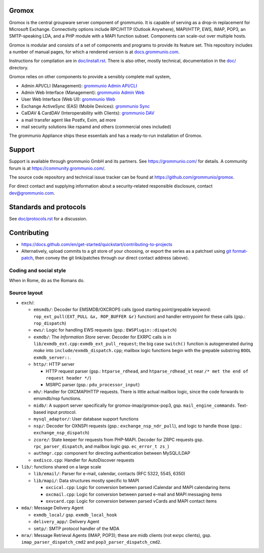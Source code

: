 Gromox
======

Gromox is the central groupware server component of grommunio. It is capable of
serving as a drop-in replacement for Microsoft Exchange. Connectivity
options include RPC/HTTP (Outlook Anywhere), MAPI/HTTP, EWS, IMAP, POP3, an
SMTP-speaking LDA, and a PHP module with a MAPI function subset. Components can
scale-out over multiple hosts.

|shield-agpl| |shield-release| |shield-cov| |shield-loc|

.. |shield-agpl| image:: https://img.shields.io/badge/license-AGPL--3%2E0-green
                 :target: LICENSE.txt
.. |shield-release| image:: https://shields.io/github/v/tag/grommunio/gromox
                    :target: https://github.com/grommunio/gromox/tags
.. |shield-cov| image:: https://img.shields.io/coverity/scan/gromox
                  :target: https://scan.coverity.com/projects/gromox
.. |shield-loc| image:: https://img.shields.io/github/languages/code-size/grommunio/gromox
                :target: https://github.com/grommunio/gromox/

Gromox is modular and consists of a set of components and programs to provide
its feature set. This repository includes a number of manual pages, for which a
rendered version is at `docs.grommunio.com
<https://docs.grommunio.com/man/gromox.7.html>`_.

Instructions for compilation are in `doc/install.rst <doc/install.rst>`_.
There is also other, mostly technical, documentation in the `<doc/>`_ directory.

Gromox relies on other components to provide a sensibly complete mail system,

* Admin API/CLI (Management):
  `grommunio Admin API/CLI <https://github.com/grommunio/admin-api>`_
* Admin Web Interface (Management):
  `grommunio Admin Web <https://github.com/grommunio/admin-web>`_
* User Web Interface (Web UI):
  `grommunio Web <https://github.com/grommunio/grommunio-web>`_
* Exchange ActiveSync (EAS) (Mobile Devices):
  `grommunio Sync <https://github.com/grommunio/grommunio-sync>`_
* CalDAV & CardDAV (Interoperability with Clients):
  `grommunio DAV <https://github.com/grommunio/grommunio-dav>`_
* a mail transfer agent like Postfx, Exim, ad more
* mail security solutions like rspamd and others (commercial ones included)

The grommunio Appliance ships these essentials and has a ready-to-run
installation of Gromox.


Support
=======

Support is available through grommunio GmbH and its partners.
See https://grommunio.com/ for details. A community forum is
at `<https://community.grommunio.com/>`_.

The source code repository and technical issue tracker can be found at
`<https://github.com/grommunio/gromox>`_.

For direct contact and supplying information about a security-related
responsible disclosure, contact `dev@grommunio.com <dev@grommunio.com>`_.


Standards and protocols
=======================

See `<doc/protocols.rst>`_ for a discussion.


Contributing
============

* https://docs.github.com/en/get-started/quickstart/contributing-to-projects
* Alternatively, upload commits to a git store of your choosing, or export the
  series as a patchset using `git format-patch
  <https://git-scm.com/docs/git-format-patch>`_, then convey the git
  link/patches through our direct contact address (above).

Coding and social style
-----------------------

When in Rome, do as the Romans do.

Source layout
-------------

* ``exch``/:

  * ``emsmdb/``: Decoder for EMSMDB/OXCROPS calls (good starting
    point/grepable keyword: ``rop_ext_pull(EXT_PULL &x, ROP_BUFFER &r)``
    function) and handler entrypoint for these calls (gsp.:
    ``rop_dispatch``)

  * ``ews/``: Logic for handling EWS requests (gsp.:
    ``EWSPlugin::dispatch``)

  * ``exmdb/``: The *Information Store* server. Decoder for EXRPC calls
    is in ``lib/exmdb_ext.cpp:exmdb_ext_pull_request``; the big case
    ``switch()`` function is autogenerated during *make* into
    ``include/exmdb_dispatch.cpp``; mailbox logic functions begin with
    the grepable substring ``BOOL exmdb_server::``.

  * ``http/``: HTTP server

    * HTTP request parser (gsp.: ``htparse_rdhead``, and
      ``htparse_rdhead_st`` near ``/* met the end of request header
      */``)

    * MSRPC parser (gsp.: ``pdu_processor_input``)

  * ``mh/``: Handler for OXCMAPIHTTP requests. There is little actual
    mailbox logic, since the code forwards to emsmdb/nsp functions.

  * ``midb/``: A support server specifically for
    gromox-imap/gromox-pop3, gsp. ``mail_engine_commands``. Text-based
    input protocol.

  * ``mysql_adaptor/``: User database support functions

  * ``nsp/``: Decoder for OXNSPI requests (gsp.:
    ``exchange_nsp_ndr_pull``), and logic to handle those (gsp.:
    ``exchange_nsp_dispatch``)

  * ``zcore/``: State keeper for requests from PHP-MAPI. Decoder for ZRPC
    requests gsp. ``rpc_parser_dispatch``, and mailbox logic gsp.
    ``ec_error_t zs_``)

  * ``authmgr.cpp``: component for directing authentication between
    MySQL/LDAP

  * ``oxdisco.cpp``: Handler for AutoDiscover requests

* ``lib/``: functions shared on a large scale

  * ``lib/email/``: Parser for e-mail, calendar, contacts (RFC 5322,
    5545, 6350)

  * ``lib/mapi/``: Data structures mostly specific to MAPI

    * ``oxcical.cpp``: Logic for conversion between parsed
      iCalendar and MAPI calendaring items

    * ``oxcmail.cpp``: Logic for conversion between parsed e-mail
      and MAPI messaging items

    * ``oxvcard.cpp``: Logic for conversion between parsed vCards
      and MAPI contact items

* ``mda/``: Message Delivery Agent

  * ``exmdb_local/`` gsp. ``exmdb_local_hook``

  * ``delivery_app/``: Delivery Agent

  * ``smtp/``: SMTP protocol handler of the MDA

* ``mra/``: Message Retrieval Agents (IMAP, POP3); these are midb clients (not
  exrpc clients), gsp. ``imap_parser_dispatch_cmd2`` and
  ``pop3_parser_dispatch_cmd2``.
